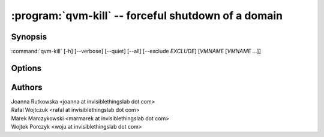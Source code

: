 .. program:: qvm-kill

:program:`qvm-kill` -- forceful shutdown of a domain
====================================================

Synopsis
--------

:command:`qvm-kill` [-h] [--verbose] [--quiet] [--all] [--exclude *EXCLUDE*] [*VMNAME* [*VMNAME* ...]]

Options
-------

.. option:: --all

   Kill all qubes. You can use :option:`--exclude` to limit the
   qubes set. dom0 is not killed.

.. option:: --exclude

   Exclude the qube from :option:`--all`.

.. option:: --help, -h

   show this help message and exit

.. option:: --verbose, -v

   increase verbosity

.. option:: --quiet, -q

   decrease verbosity


Authors
-------

| Joanna Rutkowska <joanna at invisiblethingslab dot com>
| Rafal Wojtczuk <rafal at invisiblethingslab dot com>
| Marek Marczykowski <marmarek at invisiblethingslab dot com>
| Wojtek Porczyk <woju at invisiblethingslab dot com>

.. vim: ts=3 sw=3 et tw=80
